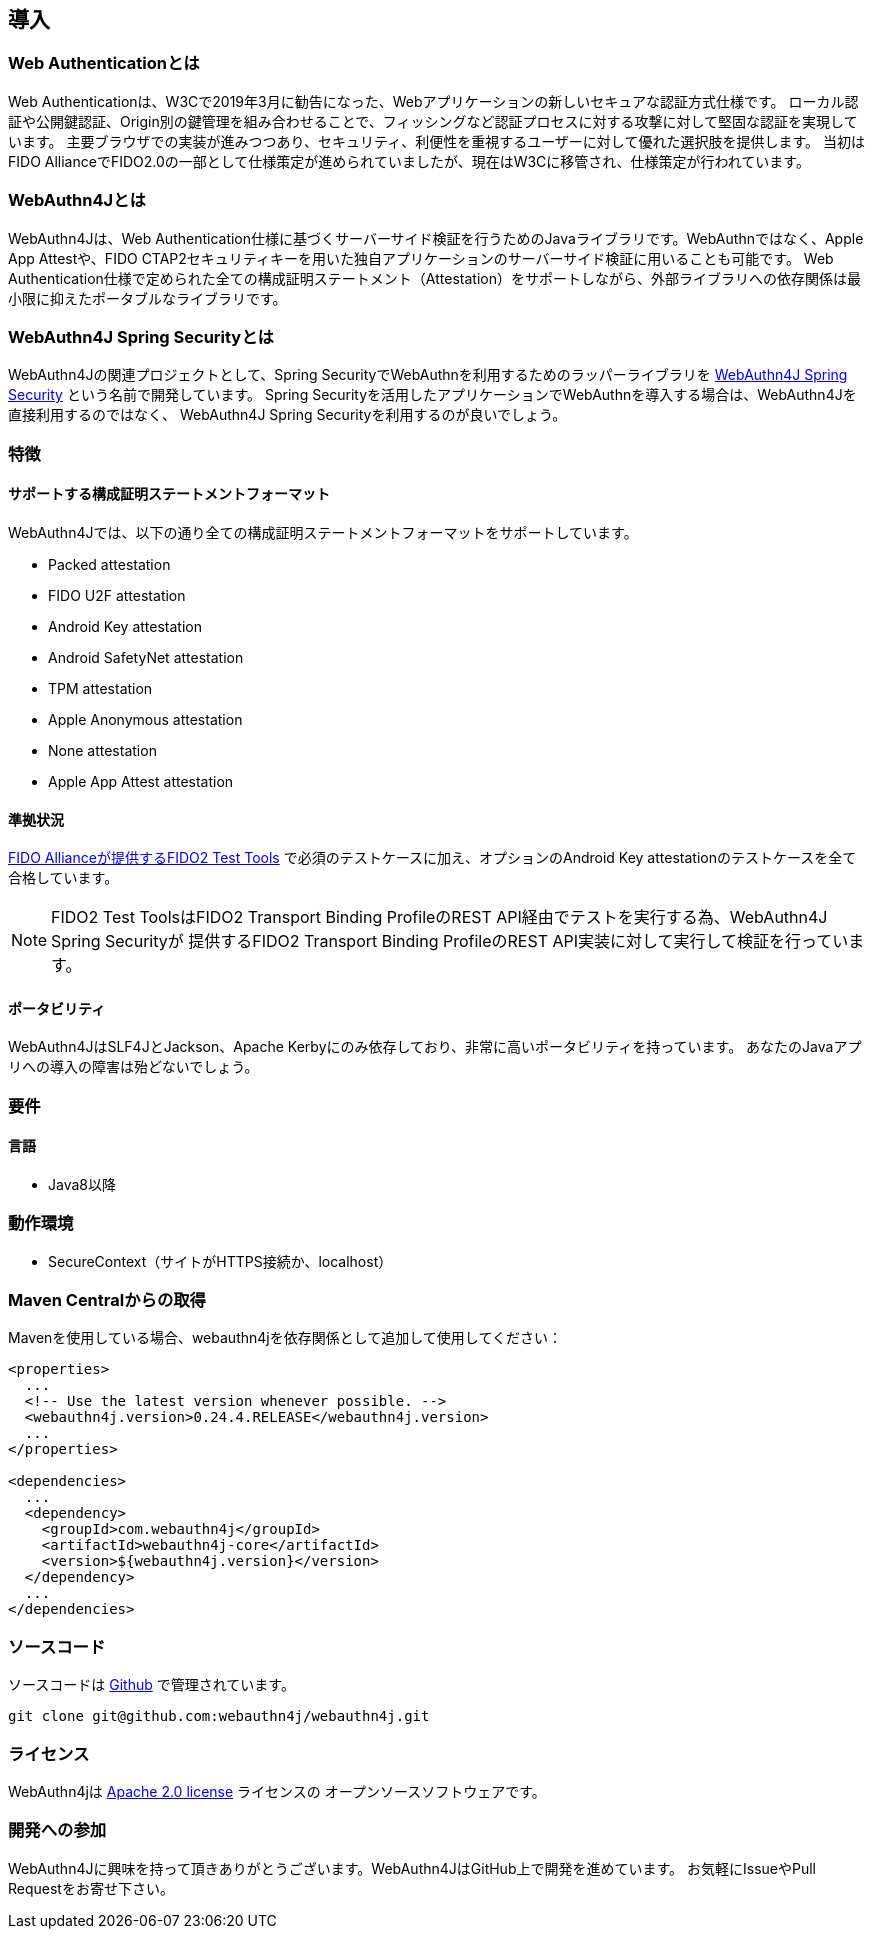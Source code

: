 == 導入

=== Web Authenticationとは

Web Authenticationは、W3Cで2019年3月に勧告になった、Webアプリケーションの新しいセキュアな認証方式仕様です。 ローカル認証や公開鍵認証、Origin別の鍵管理を組み合わせることで、フィッシングなど認証プロセスに対する攻撃に対して堅固な認証を実現しています。 主要ブラウザでの実装が進みつつあり、セキュリティ、利便性を重視するユーザーに対して優れた選択肢を提供します。 当初はFIDO AllianceでFIDO2.0の一部として仕様策定が進められていましたが、現在はW3Cに移管され、仕様策定が行われています。

=== WebAuthn4Jとは

WebAuthn4Jは、Web Authentication仕様に基づくサーバーサイド検証を行うためのJavaライブラリです。WebAuthnではなく、Apple App Attestや、FIDO CTAP2セキュリティキーを用いた独自アプリケーションのサーバーサイド検証に用いることも可能です。 Web Authentication仕様で定められた全ての構成証明ステートメント（Attestation）をサポートしながら、外部ライブラリへの依存関係は最小限に抑えたポータブルなライブラリです。

=== WebAuthn4J Spring Securityとは

WebAuthn4Jの関連プロジェクトとして、Spring SecurityでWebAuthnを利用するためのラッパーライブラリを https://github.com/webauthn4j/webauthn4j-spring-security[WebAuthn4J Spring Security] という名前で開発しています。 Spring Securityを活用したアプリケーションでWebAuthnを導入する場合は、WebAuthn4Jを直接利用するのではなく、 WebAuthn4J Spring Securityを利用するのが良いでしょう。

=== 特徴

==== サポートする構成証明ステートメントフォーマット

WebAuthn4Jでは、以下の通り全ての構成証明ステートメントフォーマットをサポートしています。

- Packed attestation
- FIDO U2F attestation
- Android Key attestation
- Android SafetyNet attestation
- TPM attestation
- Apple Anonymous attestation
- None attestation
- Apple App Attest attestation

==== 準拠状況

https://fidoalliance.org/certification/functional-certification/conformance/[FIDO Allianceが提供するFIDO2 Test Tools]
で必須のテストケースに加え、オプションのAndroid Key attestationのテストケースを全て合格しています。

NOTE: FIDO2 Test ToolsはFIDO2 Transport Binding ProfileのREST API経由でテストを実行する為、WebAuthn4J Spring Securityが 提供するFIDO2 Transport Binding ProfileのREST API実装に対して実行して検証を行っています。

==== ポータビリティ

WebAuthn4JはSLF4JとJackson、Apache Kerbyにのみ依存しており、非常に高いポータビリティを持っています。 あなたのJavaアプリへの導入の障害は殆どないでしょう。

=== 要件

==== 言語

- Java8以降

=== 動作環境

- SecureContext（サイトがHTTPS接続か、localhost）

=== Maven Centralからの取得

Mavenを使用している場合、webauthn4jを依存関係として追加して使用してください：

[source,xml]
----
<properties>
  ...
  <!-- Use the latest version whenever possible. -->
  <webauthn4j.version>0.24.4.RELEASE</webauthn4j.version>
  ...
</properties>

<dependencies>
  ...
  <dependency>
    <groupId>com.webauthn4j</groupId>
    <artifactId>webauthn4j-core</artifactId>
    <version>${webauthn4j.version}</version>
  </dependency>
  ...
</dependencies>
----

=== ソースコード

ソースコードは https://github.com/webauthn4j/webauthn4j[Github] で管理されています。

----
git clone git@github.com:webauthn4j/webauthn4j.git
----

=== ライセンス

WebAuthn4jは http://www.apache.org/licenses/LICENSE-2.0.html[Apache 2.0 license] ライセンスの オープンソースソフトウェアです。

=== 開発への参加

WebAuthn4Jに興味を持って頂きありがとうございます。WebAuthn4JはGitHub上で開発を進めています。 お気軽にIssueやPull Requestをお寄せ下さい。

